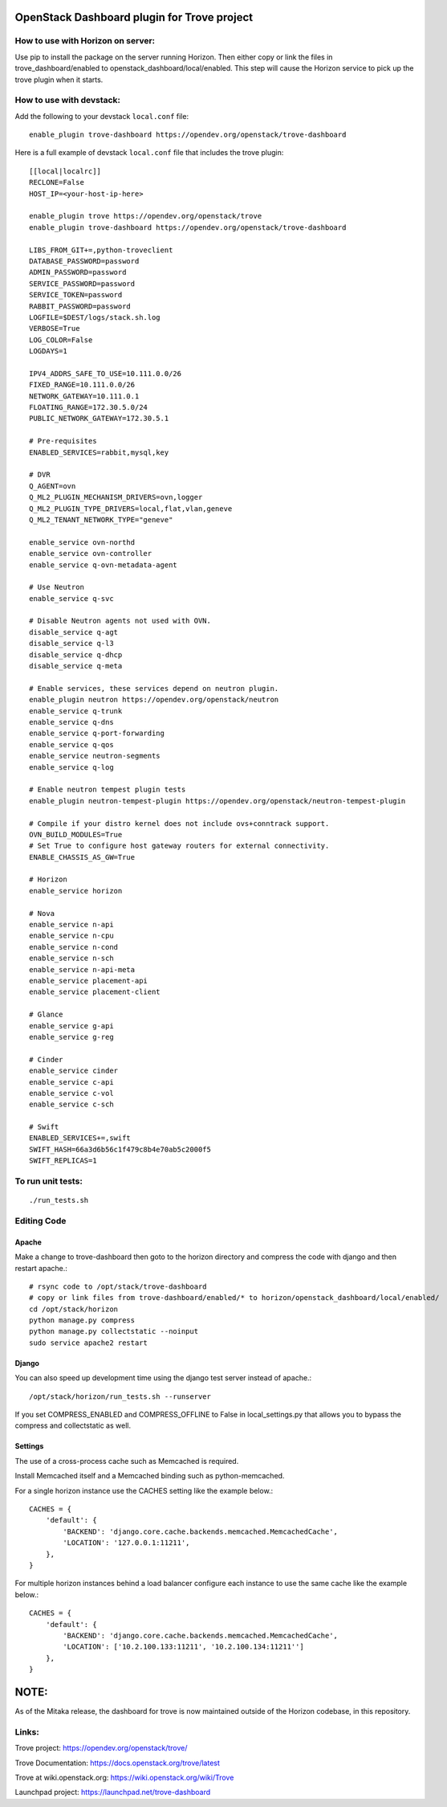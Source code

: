 OpenStack Dashboard plugin for Trove project
============================================

.. image:: https://governance.openstack.org/tc/badges/trove-dashboard.svg
    :target: https://governance.openstack.org/tc/reference/tags/index.html


How to use with Horizon on server:
----------------------------------

Use pip to install the package on the server running Horizon. Then either copy
or link the files in trove_dashboard/enabled to
openstack_dashboard/local/enabled. This step will cause the Horizon service to
pick up the trove plugin when it starts.

How to use with devstack:
-------------------------

Add the following to your devstack ``local.conf`` file::

    enable_plugin trove-dashboard https://opendev.org/openstack/trove-dashboard

Here is a full example of devstack ``local.conf`` file that includes the trove plugin::

    [[local|localrc]]
    RECLONE=False
    HOST_IP=<your-host-ip-here>

    enable_plugin trove https://opendev.org/openstack/trove
    enable_plugin trove-dashboard https://opendev.org/openstack/trove-dashboard

    LIBS_FROM_GIT+=,python-troveclient
    DATABASE_PASSWORD=password
    ADMIN_PASSWORD=password
    SERVICE_PASSWORD=password
    SERVICE_TOKEN=password
    RABBIT_PASSWORD=password
    LOGFILE=$DEST/logs/stack.sh.log
    VERBOSE=True
    LOG_COLOR=False
    LOGDAYS=1

    IPV4_ADDRS_SAFE_TO_USE=10.111.0.0/26
    FIXED_RANGE=10.111.0.0/26
    NETWORK_GATEWAY=10.111.0.1
    FLOATING_RANGE=172.30.5.0/24
    PUBLIC_NETWORK_GATEWAY=172.30.5.1

    # Pre-requisites
    ENABLED_SERVICES=rabbit,mysql,key

    # DVR
    Q_AGENT=ovn
    Q_ML2_PLUGIN_MECHANISM_DRIVERS=ovn,logger
    Q_ML2_PLUGIN_TYPE_DRIVERS=local,flat,vlan,geneve
    Q_ML2_TENANT_NETWORK_TYPE="geneve"

    enable_service ovn-northd
    enable_service ovn-controller
    enable_service q-ovn-metadata-agent

    # Use Neutron
    enable_service q-svc

    # Disable Neutron agents not used with OVN.
    disable_service q-agt
    disable_service q-l3
    disable_service q-dhcp
    disable_service q-meta

    # Enable services, these services depend on neutron plugin.
    enable_plugin neutron https://opendev.org/openstack/neutron
    enable_service q-trunk
    enable_service q-dns
    enable_service q-port-forwarding
    enable_service q-qos
    enable_service neutron-segments
    enable_service q-log

    # Enable neutron tempest plugin tests
    enable_plugin neutron-tempest-plugin https://opendev.org/openstack/neutron-tempest-plugin

    # Compile if your distro kernel does not include ovs+conntrack support.
    OVN_BUILD_MODULES=True
    # Set True to configure host gateway routers for external connectivity.
    ENABLE_CHASSIS_AS_GW=True

    # Horizon
    enable_service horizon

    # Nova
    enable_service n-api
    enable_service n-cpu
    enable_service n-cond
    enable_service n-sch
    enable_service n-api-meta
    enable_service placement-api
    enable_service placement-client

    # Glance
    enable_service g-api
    enable_service g-reg

    # Cinder
    enable_service cinder
    enable_service c-api
    enable_service c-vol
    enable_service c-sch

    # Swift
    ENABLED_SERVICES+=,swift
    SWIFT_HASH=66a3d6b56c1f479c8b4e70ab5c2000f5
    SWIFT_REPLICAS=1


To run unit tests:
------------------
::

    ./run_tests.sh

Editing Code
------------

Apache
~~~~~~

Make a change to trove-dashboard then goto to the horizon directory and
compress the code with django and then restart apache.::

    # rsync code to /opt/stack/trove-dashboard
    # copy or link files from trove-dashboard/enabled/* to horizon/openstack_dashboard/local/enabled/
    cd /opt/stack/horizon
    python manage.py compress
    python manage.py collectstatic --noinput
    sudo service apache2 restart


Django
~~~~~~

You can also speed up development time using the django test server instead of
apache.::

    /opt/stack/horizon/run_tests.sh --runserver

If you set COMPRESS_ENABLED and COMPRESS_OFFLINE to False in local_settings.py
that allows you to bypass the compress and collectstatic as well.


Settings
~~~~~~~~

The use of a cross-process cache such as Memcached is required.

Install Memcached itself and a Memcached binding such as python-memcached.

For a single horizon instance use the CACHES setting like the example below.::

    CACHES = {
        'default': {
            'BACKEND': 'django.core.cache.backends.memcached.MemcachedCache',
            'LOCATION': '127.0.0.1:11211',
        },
    }

For multiple horizon instances behind a load balancer configure each instance
to use the same cache like the example below.::

    CACHES = {
        'default': {
            'BACKEND': 'django.core.cache.backends.memcached.MemcachedCache',
            'LOCATION': ['10.2.100.133:11211', '10.2.100.134:11211'']
        },
    }


NOTE:
=====

As of the Mitaka release, the dashboard for trove is now maintained outside of
the Horizon codebase, in this repository.

Links:
------

Trove project: https://opendev.org/openstack/trove/

Trove Documentation: https://docs.openstack.org/trove/latest

Trove at wiki.openstack.org: https://wiki.openstack.org/wiki/Trove

Launchpad project: https://launchpad.net/trove-dashboard
